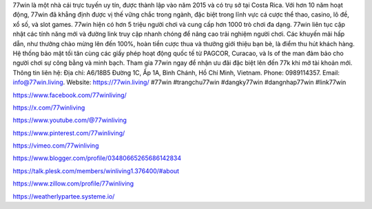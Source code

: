 77win là một nhà cái trực tuyến uy tín, được thành lập vào năm 2015 và có trụ sở tại Costa Rica. Với hơn 10 năm hoạt động, 77win đã khẳng định được vị thế vững chắc trong ngành, đặc biệt trong lĩnh vực cá cược thể thao, casino, lô đề, xổ số, và slot games. 77win hiện có hơn 5 triệu người chơi và cung cấp hơn 1000 trò chơi đa dạng. 77win liên tục cập nhật các tính năng mới và đường link truy cập nhanh chóng để nâng cao trải nghiệm người chơi. Các khuyến mãi hấp dẫn, như thưởng chào mừng lên đến 100%, hoàn tiền cược thua và thưởng giới thiệu bạn bè, là điểm thu hút khách hàng. Hệ thống bảo mật tối tân cùng các giấy phép hoạt động quốc tế từ PAGCOR, Curacao, và Is of the man đảm bảo cho người chơi sự công bằng và minh bạch. Tham gia 77win ngay để nhận ưu đãi đặc biệt lên đến 77k khi mở tài khoản mới. Thông tin liên hệ: Địa chỉ: A6/18B5 Đường 1C, Ấp 1A, Bình Chánh, Hồ Chí Minh, Vietnam. Phone: 0989114357. Email: info@77win.living. Website: https://77win.living/ #77win #trangchu77win #dangky77win #dangnhap77win #link77win

https://www.facebook.com/77winliving/

https://x.com/77winliving

https://www.youtube.com/@77winliving

https://www.pinterest.com/77winliving/

https://vimeo.com/77winliving

https://www.blogger.com/profile/03480665265686142834

https://talk.plesk.com/members/winliving1.376400/#about

https://www.zillow.com/profile/77winliving

https://weatherlypartee.systeme.io/

